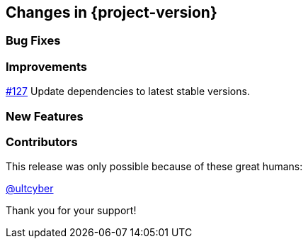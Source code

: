 [[changes]]
== Changes in {project-version}

=== Bug Fixes

=== Improvements
https://github.com/codecentric/chaos-monkey-spring-boot/pull/127[#127] Update dependencies to latest stable versions.

=== New Features

=== Contributors
This release was only possible because of these great humans:

https://github.com/ultcyber[@ultcyber]

Thank you for your support!
